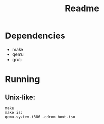 #+title: Readme

* Dependencies
+ make
+ qemu
+ grub

* Running
** Unix-like:
#+begin_src shell
make
make iso
qemu-system-i386 -cdrom boot.iso
#+end_src
